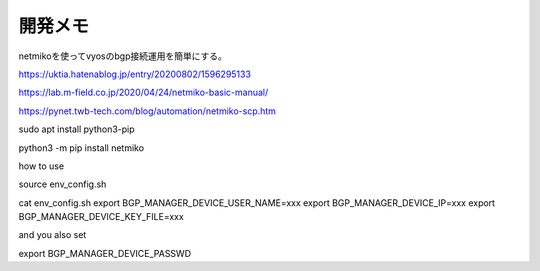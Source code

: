 ===============================================================================
開発メモ
===============================================================================


netmikoを使ってvyosのbgp接続運用を簡単にする。

https://uktia.hatenablog.jp/entry/20200802/1596295133

https://lab.m-field.co.jp/2020/04/24/netmiko-basic-manual/


https://pynet.twb-tech.com/blog/automation/netmiko-scp.htm



sudo apt install python3-pip

python3 -m pip install netmiko





how to use

source env_config.sh

cat env_config.sh
export BGP_MANAGER_DEVICE_USER_NAME=xxx
export BGP_MANAGER_DEVICE_IP=xxx
export BGP_MANAGER_DEVICE_KEY_FILE=xxx

and you also  set

export BGP_MANAGER_DEVICE_PASSWD






